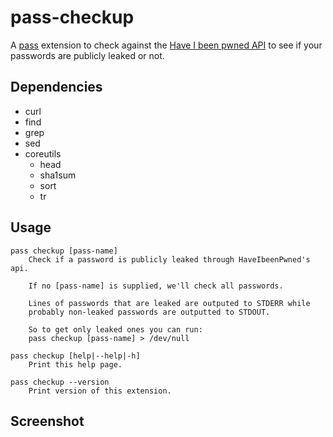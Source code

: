 * pass-checkup
A [[https://www.passwordstore.org/][pass]] extension to check against the [[https://haveibeenpwned.com/API/v3][Have I been pwned API]] to see if your
passwords are publicly leaked or not.

** Dependencies
 - curl
 - find
 - grep
 - sed
 - coreutils
   - head
   - sha1sum
   - sort
   - tr

** Usage
#+BEGIN_SRC
    pass checkup [pass-name]
        Check if a password is publicly leaked through HaveIbeenPwned's api.

        If no [pass-name] is supplied, we'll check all passwords.

        Lines of passwords that are leaked are outputed to STDERR while
        probably non-leaked passwords are outputted to STDOUT.

        So to get only leaked ones you can run:
        pass checkup [pass-name] > /dev/null

    pass checkup [help|--help|-h]
        Print this help page.

    pass checkup --version
        Print version of this extension.
#+END_SRC

** Screenshot
[[https://raw.githubusercontent.com/etu/pass-checkup/master/screenshot.png]]
